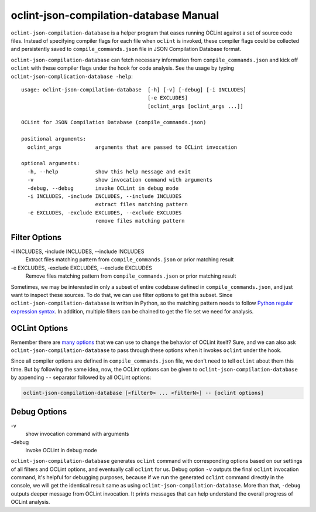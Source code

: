 oclint-json-compilation-database Manual
=======================================

``oclint-json-compilation-database`` is a helper program that eases running OCLint against a set of source code files. Instead of specifying compiler flags for each file when ``oclint`` is invoked, these compiler flags could be collected and persistently saved to ``compile_commands.json`` file in JSON Compilation Database format.

.. seealso::

    Please read `JSON Compilation Database Format Specification`_ for detail.


``oclint-json-compilation-database`` can fetch necessary information from ``compile_commands.json`` and kick off ``oclint`` with these compiler flags under the hook for code analysis. See the usage by typing ``oclint-json-complication-database -help``::

    usage: oclint-json-compilation-database  [-h] [-v] [-debug] [-i INCLUDES]
                                             [-e EXCLUDES]
                                             [oclint_args [oclint_args ...]]

    OCLint for JSON Compilation Database (compile_commands.json)

    positional arguments:
      oclint_args           arguments that are passed to OCLint invocation

    optional arguments:
      -h, --help            show this help message and exit
      -v                    show invocation command with arguments
      -debug, --debug       invoke OCLint in debug mode
      -i INCLUDES, -include INCLUDES, --include INCLUDES
                            extract files matching pattern
      -e EXCLUDES, -exclude EXCLUDES, --exclude EXCLUDES
                            remove files matching pattern

Filter Options
--------------

\-i INCLUDES, -include INCLUDES, --include INCLUDES
    Extract files matching pattern from ``compile_commands.json`` or prior matching result
\-e EXCLUDES, -exclude EXCLUDES, --exclude EXCLUDES
    Remove files matching pattern from ``compile_commands.json`` or prior matching result

Sometimes, we may be interested in only a subset of entire codebase defined in ``compile_commands.json``, and just want to inspect these sources. To do that, we can use filter options to get this subset. Since ``oclint-json-compilation-database`` is written in Python, so the matching pattern needs to follow `Python regular expression syntax`_. In addition, multiple filters can be chained to get the file set we need for analysis.

OCLint Options
--------------

Remember there are `many options <oclint.html>`_ that we can use to change the behavior of OCLint itself? Sure, and we can also ask ``oclint-json-compilation-database`` to pass through these options when it invokes ``oclint`` under the hook.

Since all compiler options are defined in ``compile_commands.json`` file, we don't need to tell ``oclint`` about them this time. But by following the same idea, now, the OCLint options can be given to ``oclint-json-compilation-database`` by appending ``--`` separator followed by all OCLint options:

.. code-block:: none

    oclint-json-compilation-database [<filter0> ... <filterN>] -- [oclint options]

Debug Options
-------------

\-v
    show invocation command with arguments
\-debug
    invoke OCLint in debug mode

``oclint-json-compilation-database`` generates ``oclint`` command with corresponding options based on our settings of all filters and OCLint options, and eventually call ``oclint`` for us. Debug option ``-v`` outputs the final ``oclint`` invocation command, it's helpful for debugging purposes, because if we run the generated ``oclint`` command directly in the console, we will get the identical result same as using ``oclint-json-compilation-database``. More than that, ``-debug`` outputs deeper message from OCLint invocation. It prints messages that can help understand the overall progress of OCLint analysis.


.. _JSON Compilation Database Format Specification: http://clang.llvm.org/docs/JSONCompilationDatabase.html
.. _CMake Documentation: http://www.cmake.org/cmake/help/documentation.html
.. _Python regular expression syntax: http://docs.python.org/2/library/re.html#re-syntax

